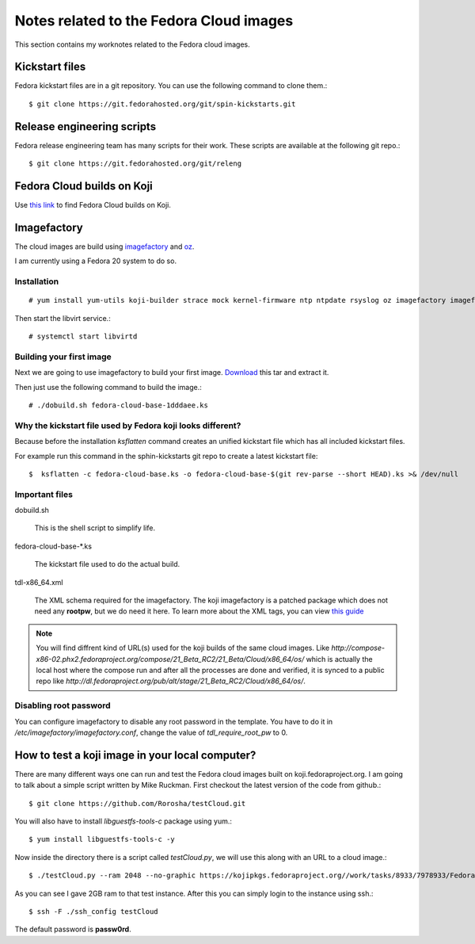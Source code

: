 Notes related to the Fedora Cloud images
=========================================

This section contains my worknotes related to the Fedora cloud images.

Kickstart files
---------------

Fedora kickstart files are in a git repository. You can use the following command to clone them.::

    $ git clone https://git.fedorahosted.org/git/spin-kickstarts.git


Release engineering scripts
---------------------------

Fedora release engineering team has many scripts for their work. These scripts are available at the following git repo.::

    $ git clone https://git.fedorahosted.org/git/releng

Fedora Cloud builds on Koji
---------------------------

Use `this link <http://koji.fedoraproject.org/koji/tasks?start=0&state=closed&view=flat&method=createImage&order=-id>`_ to
find Fedora Cloud builds on Koji.

Imagefactory
-------------

The cloud images are build using `imagefactory <https://github.com/redhat-imaging/imagefactory>`_ and `oz <https://github.com/clalancette/oz/wiki/Oz-architecture>`_.

I am currently using a Fedora 20 system to do so.

Installation
############

::

    # yum install yum-utils koji-builder strace mock kernel-firmware ntp ntpdate rsyslog oz imagefactory imagefactory-plugins-TinMan imagefactory-plugins-Docker imagefactory-plugins-vSphere imagefactory-plugins-ovfcommon imagefactory-plugins imagefactory-plugins-OVA imagefactory-plugins-EC2 imagefactory-plugins-RHEVM python-psphere VMDKstream pykickstart

Then start the libvirt service.::

    # systemctl start libvirtd


Building your first image
#########################

Next we are going to use imagefactory to build your first image. `Download <https://kushal.fedorapeople.org/f21build.tar.gz>`_ this tar and extract it.

Then just use the following command to build the image.::

    # ./dobuild.sh fedora-cloud-base-1dddaee.ks

Why the kickstart file used by Fedora koji looks different?
###########################################################

Because before the installation *ksflatten* command creates an unified kickstart file which has all included kickstart files.

For example run this command in the sphin-kickstarts git repo to create a latest kickstart file::

    $  ksflatten -c fedora-cloud-base.ks -o fedora-cloud-base-$(git rev-parse --short HEAD).ks >& /dev/null


Important files
###############

dobuild.sh

    This is the shell script to simplify life.

fedora-cloud-base-\*.ks

    The kickstart file used to do the actual build.

tdl-x86_64.xml

    The XML schema required for the imagefactory. The koji imagefactory is a patched package which does not need any **rootpw**, but we do need it here. To learn more about the XML tags, you can view `this guide <http://imgfac.org/documentation/tdl/TDL.html>`_


.. note::
   You will find diffrent kind of URL(s) used for the koji builds of the same cloud images. Like *http://compose-x86-02.phx2.fedoraproject.org/compose/21_Beta_RC2/21_Beta/Cloud/x86_64/os/* which is actually the local host where the compose run and after all the processes are done and verified, it is synced to a public repo like *http://dl.fedoraproject.org/pub/alt/stage/21_Beta_RC2/Cloud/x86_64/os/*. 

Disabling root password
#########################

You can configure imagefactory to disable any root password in the template. You have to do it in */etc/imagefactory/imagefactory.conf*, change the value of *tdl_require_root_pw* to 0.

How to test a koji image in your local computer?
-------------------------------------------------

There are many different ways one can run and test the Fedora cloud images built on koji.fedoraproject.org. I am going to talk
about a simple script written by Mike Ruckman. First checkout the latest version of the code from github.::

    $ git clone https://github.com/Rorosha/testCloud.git

You will also have to install *libguestfs-tools-c* package using yum.::

    $ yum install libguestfs-tools-c -y


Now inside the directory there is a script called *testCloud.py*, we will use this along with an URL to a cloud image.::

    $ ./testCloud.py --ram 2048 --no-graphic https://kojipkgs.fedoraproject.org//work/tasks/8933/7978933/Fedora-Cloud-Base-20141029-21_Beta.i386.qcow2

As you can see I gave 2GB ram to that test instance. After this you can simply login to the instance using ssh.::

    $ ssh -F ./ssh_config testCloud

The default password is **passw0rd**.
